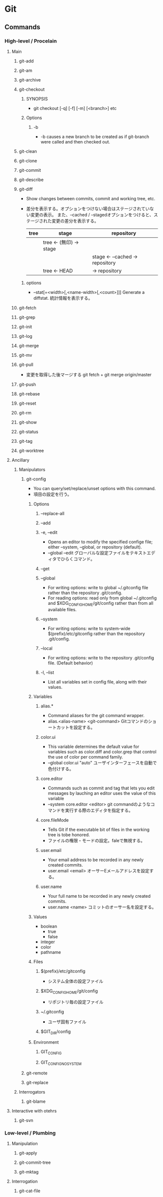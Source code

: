 * Git
** Commands
*** High-level / Procelain
**** Main
***** git-add
***** git-am
***** git-archive
***** git-checkout
****** SYNOPSIS
- git checkout [-q] [-f] [-m] [<branch>]
  etc
****** Options
******* -b
- -b causes a new branch to be created as if git-branch were called and then checked out.
***** git-clean
***** git-clone
***** git-commit
***** git-describe
***** git-diff
- Show changes between commits, commit and working tree, etc.
- 
  差分を表示する。オプションをつけない場合はステージされていない変更の表示。
  また、--cached / --stagedオプションをつけると、ステージされた変更の差分を表示する。
  |------+--------------------------+-----------------------------------|
  | tree | stage                    | repository                        |
  |------+--------------------------+-----------------------------------|
  |      | tree  <- (無印) -> stage |                                   |
  |      |                          | stage  <- --cached ->  repository |
  |      | tree          <-   HEAD  | ->                     repository |
  |------+--------------------------+-----------------------------------|

****** options
- --stat[=<width>[,<name-width>[,<count>]]]
  Generate a diffstat.
  統計情報を表示する。

***** git-fetch
***** git-grep
***** git-init
***** git-log
***** git-merge
***** git-mv
***** git-pull
- 
  変更を取得した後マージする
  git fetch + git merge origin/master

***** git-push
***** git-rebase
***** git-reset
***** git-rm
***** git-show
***** git-status
***** git-tag
***** git-worktree
**** Ancillary
***** Manipulators
****** git-config
- You can query/set/replace/unset options with this command.
- 項目の設定を行う。

******* Options
******** --replace-all
******** --add
******** -e, --edit
- Opens an editor to modify the specified confige file; either --system, --global, or repository (default).
- --global --edit
  グローバルな設定ファイルをテキストエディタでひらくコマンド。
******** --get
******** --global
- For writing options: write to global ~/.gitconfig file rather than the repository .git/config.
- For reading options: read only from global ~/.gitconfig and $XDG_CONFIG_HOME/git/config rather than from all available files.
******** --system
- For writing options: write to system-wide $(prefix)/etc/gitconfig rather than the repository .git/config.
******** --local
- For writing options: write to the repository .git/config file. (Default behavior)
******** -l, --list
- List all variables set in config file, along with their values.
******* Variables
******** alias.*
- Command aliases for the git command wrapper.
- alias.<alias-name> <git-command>
  Gitコマンドのショートカットを設定する。
******** color.ui
- This variable determines the default value for variables such as color.diff and color.grep that control the use of color per command family.
- --global color.ui "auto"
  ユーザインターフェースを自動で色付けする。

******** core.editor
- Commands such as commit and tag that lets you edit messages by lauching an editor uses the value of this variable
- --system core.editor <editor>
  git commandのようなコマンドを実行する際のエディタを指定する。
******** core.fileMode
- Tells Git if the executable bit of files in the working tree is tobe honored.
- ファイルの権限・モードの設定。faleで無視する。
******** user.email
- Your email address to be recorded in any newly created commits.
- user.email <email>
  オーサーEメールアドレスを設定する。
******** user.name
- Your full name to be recorded in any newly created commits.
- user.name <name>
  コミットのオーサー名を設定する。
******* Values
- boolean
  - true
  - false
- integer
- color
- pathname
******* Files
******** $(prefix)/etc/gitconfig
- システム全体の設定ファイル
******** $XDG_CONFIG_HOME/git/config
- リポジトリ毎の設定ファイル
******** ~/.gitconfig
- ユーザ固有ファイル
******** $GIT_DIR/config
******* Environment
******** GIT_CONFIG
******** GIT_CONFIG_NOSYSTEM
****** git-remote
****** git-replace
***** Interrogators
****** git-blame
**** Interactive with otehrs
***** git-svn
*** Low-level / Plumbing
**** Manipulation
***** git-apply
***** git-commit-tree
***** git-mktag
**** Interrogation
***** git-cat-file
**** Synching repositories
***** it-daemon
**** Internal helper
***** git-check-attr
*** tmp
**** git add
- 
  作業ディレクトリ内の変更をステージングエリアに追加するコマンド。
  git commitを実行するまでは変更が実際に記録されることはない。
  追跡対象にしたり、変更をステージしたりする。
- -p, --patch
  インタラクティブにパッチの一部を追加する。
  y:ステージする
  n:無視する
  s:より小さい部分に分割
  e:手作業で編集
  q:終了する
  ?:ヘルプ。他のコマンドを確認できる。
- i, --interactive
  インタラクティブにファイルを追加する。

**** git archive
アーカイブを作成する。
- <tree-ish>
  アーカイブするツリーやタグを指定する。HEADなど。
- --format=<fmt> 
  フォーマットを指定する。zip, tarなど。
- --prefix=<pfx>
  格納フォルダを設定する。

**** git bisect
- 
  二分探索する
- start
- bad
- good
- reset
- visualize
- log
- replay
- run
  テストスクリプトを投げ、テスト結果からgood/badを判断する。
  正常は0, スキップは125, 終了はそれ以外の正数値（普通は1)

**** git blame
- <file>
  各行ごとに、最後に編集した情報が出力される。
- L <start>,<end>
  出力する行を指定をする。
  "12,13"や、"12,+2"等の指定が出来る。
  正規表現の指定も出来るので、'"/<\/body>/",-2'等の表記も可能。
- -- <file>
  ファイル名の指定。ファイル名が変わった場合などに、以前のファイル名を指定するためのオプション。
    ex) git blame -L "/<\/body>/",-2 4333289^ -- hello.html
- -M
  移動された行や同ファイル内でコピーされた行も検出して出力する。
- -C -C
  ファイル間のコピーを検出できるようにする。

**** git branch
- 
  ブランチの作成、一覧表示、リネーム、削除を行うコマンド。
  何も指定しない場合、リポジトリ内のブランチを一覧表示する。
  ブランチは単なるコミットへのポインタで、ブランチを作成しただけではリポジトリは変更されない。
- <branch>
  <branch>という名称の新規ブランチを作成する。
- d <branch>
  指定したブランチを削除する。マージされていない変更が残っている場合は拒否される。
- D <branch>
  マージされていない変更が残っていても強制的に削除するコマンド。
- m <branch>
  現在のブランチの名前を<branch>に変更する。
- m <old> <new>
  <old>ブランチの名前を<new>に変更する。
- M <old> <new>
  <new>ブランチを<old>ブランチで上書きする（？）
- r
  リモートのブランチを表示する。
- a
  リモートとローカルのブランチ全てを表示する。
- v
  
**** git checkout
- 
  ファイルのチェックアウト、コミットのチェックアウト、ブランチのチェックアウトの
  3つの異なる機能を有するコマンド。
- <commit>
  コミットのチェックアウト
  作業ディレクトリ内の全てのファイルを、指定したコミットと同一の状態に更新するコミット。
  コミットハッシュまたはタグを仕様できる。
  "detached HEAD"状態。git checkout master等で、元のブランチに戻る。
- <commit> <file>
  ファイルのチェックアウト
  ファイルの過去のリビジョンをチェックアウトするコマンド。
  作業ディレクトリの他の部分に一切影響を与えることなくファイルの過去のリビジョンを確認できる。
  作業ディレクトリ自体は変更されてしまうので、変更が不要であればgit checkout HEAD <file>等で元に戻す。

- <existing-branch>
  ブランチのチェックアウト
  <existing-branch>が現在のブランチとなり、それと一致するように作業ディレクトリが更新される。
- b <new-branch>
  新規ブランチ<new-branch>を作成して即時チェックアウトするコマンド。
  git branch <new-branch> -> git checkout <new-branch> と同様。
- b <new-branch> <existing-branch>
  現在のブランチでなく、<exsiting-branch>を基点として作成する。
  タグも指定可。

**** git cherry-pick
- 
  別ブランチの1つのコミットだけを取得してマージする。
- -n
  コミットを控えるので、連続適用することで、いくつかのコミットをチェリーピックできる。

**** git clean
-
  追跡対象外のファイルを削除する。
  普通にrm等で削除してもよいが、利便性のために存在している。
  reset同様非可逆な操作となる。
- -n
  git cleanで削除されるファイルの一覧が表示される。実際には削除されない。
- -f
  追跡対象外のファイルをカレントディレクトリから削除するコマンド。
- -f <path>
  対象範囲を指定したパスに限定し、追跡対象外ファイルを削除する。

**** git clone
- 
  既存リポジトリのコピーを取得する
  git clone url [directory]
- --depth n <url>
  直近のnコミットだけをダウンロード

**** git commit
- 
  ステージされた変更をコミットする。
  SVNは差分を蓄積するが、Gitはスナップショットを取得する。
  - v diffの内容も表示する。
  - m インラインでメッセージを記載
  - a 追跡対象となっているファイルを追加してからコミット
- コミットメッセージ
  1行目にコミットの全体的説明を50文字以内で、2行目を空白行、3y合目以降に詳細を記述するのが標準的。
  ex:) Change the message displayed by hello.py
       
       - Update the sayHello() function to output the user's name
       - Change the sayGoodbye() function to a friendlier message
- --amend
  ステージされた変更を直前のコミットと結合し、
  その結果生成されるスナップショットで直前のコミットを置き換えるコマンド。
- -C <commit>
  指定した<commit>のメッセージを指定してコミットする。
- -c <commit>
  <commit>のメッセージを記入した状態でエディタが立ち上がる。

**** git fetch
- 
  変更をリモートリポジトリから取得するが、ローカルブランチにマージしない。

**** git gc
- 
  リポジトリの大きさを圧縮する
- --agressive
  デルタを一から再計算し、より強い最適化を実行する

**** git gui
- 
  GUIで編集・確認ができる。らしい。
  見れたことはない。

**** git help
- <verb>
  <verb>コマンドのヘルプを確認する。
  同様のコマンドに、git <verb> --help, man git-<verb>がある。

**** git init
- 
  Gitリポジトリを新たに作成するコマンド。
  git initは本来中央リポジトリを作成する際に一度だけ使用するものであり、
  ここの開発者がローカルリポジトリを作成する際はgit cloneしてコピーする。
- --bare
  作業ディレクトリを持たない空のGitレポジトリを作成できる。
  共有レポジトリは必ず--bareフラグを使用して作成する。
  ノンベアリポジトリにプッシュを行うと変更の誤書き込みを起こす可能性があるため。

**** git log
- 
  コミット履歴を表示する。

- -n <limit>
  表示するコミット数を<limit>に制限する。
- --oneline
  各々のコミット内容を1行に圧縮して表示するコマンド。
- --stat
  改変されたファイルおよびその中での追加行数と削除行数を増減数で表示する。
- -p
  各々のコミットに対するパッチを表示する。
- --author="<pattern>"
  特定のオーサーが行ったコミットを検索する。
- --grep="<pattern>"
  コミットメッセージが<pattern>(プレーンテキスト又は正規表現)と一致するコミットを検索する。
- --prety=format:"<fmt>"
  フォーマット指定する。
- --since="<time>"
  <time>以降のログを取得する。5 hours, 1 minute, 2008-10.01(!) 等で指定可能
- --before="<time>"
  <time>以前のログを取得する。
- <since>..<until>
  <since>と<until>の間に位置するコミットのみを表示する。
  2個の引数には、コミットID、ブランチ名、HEAD、その他任意のリビジョンリファレンスを用いることが出来る。
- <file>
  特定のファイルを含むコミットのみ表示する。
- --graph --decorate --oneline
  見やすくするための各種オプション

- -C -C -p
  コピーを検出する。

**** git merge
- 
  git branchで作成された独立な複数の開発ラインをひとつのブランチに統合するコマンド。
  以下では現在のブランチへのマージを行う。現在のブランチは更新され、ターゲットブランチはそのまま残る。
- <branch>
  指定したブランチを現在のブランチにマージするコマンド。
  マージアルゴリズムは自動的に選択される。（早送りマージか三方向マージ）
- --no-ff <branch>
  常にマージコミットを作成してマージする。
- --squash
  他のブランチから持ってきたコミットを、1つのコミットに圧縮して登録する。

**** git mergetool
- 
  マージを行うためのツールを立ち上げる。
  設定されたmerge.toolの値を見に行く。

**** git mv
- 
  ファイルを移動する。git mv <old> <new>
  実際は以下と一緒。
    mv file_from file_to
    git rm file_from
    git add file_to

**** git push
- 
  変更をoriginリポジトリの対応するブランチに送信する。
- --dry-run
  プッシュされる変更を確認する

**** git rebase
- <base>
  ブランチの基点となるコミットを別のコミットに移動する操作。
- i <base>
  インタラクティブなベースセッション。

**** git reflog
reflogという機能が働いていて、ブランチの先端に対する更新の追跡が行われており、
いかなるブランチからもタグからも参照されていない更新内容であっても戻ることができる。

**** git remote
リモート接続。リンクではなくブックマークのようなもの。
通常はHTTPプロトコルはリードオンリーで、プッシュが出来ない。
SSHは両方可能。
- 
  他のリポジトリへのリモート接続一覧が表示される
- v
  各々のURLも表示される
- add <name> <unl>
  リモートリポジトリに対する新規接続を作成するコマンド。
- rm <name>
  <name>リポジトリへの接続を削除するコマンド。
- rename <old-name> <new-name>
  <old-name>から<new-name>へリネームするコマンド。
- show <name>
  <name>リモートリポジトリの情報が表示される。
- prune <name>
  古くなったリモートリポジトリを取り除く

**** git reset
- 
  git resetコマンドを使用して元に戻ると、元の状態を復元する方法はない。
  そのため、ローカルな変更を元に戻す場合に限るべき。
  何も指定しない場合、作業ディレクトリに何の変更も加えず、
  ステージエリアをリセットして直前のコミット時の状態と一致させる。
- <file>
  指定したファイルをステージングエリアから削除するコマンド。
- --hard
  作業ディレクトリとステージエリアを直前のコミット時の状態と一致させるコマンド。
- <commit>
  ブランチの先端を<commit>の位置に戻しステージングエリアをその状態と一致するようにするが、
  作業ディレクトリはそのままにしておく。
- --hard <commit>
  <commit>位置に戻し作業ディレクトリもあわせる。

**** git revert
- <commit>
  <commit>により加えられたすべての変更を元に戻す新しいコミットを生成し、
  それを現在のブランチに適用するコマンド。

**** git rm
追跡対象からファイルを削除し、作業ディレクトリからも除く。
- --cached
  ステージ上からのみファイルを取り除く。
- f
  すでにステージされた変更も含めて削除したい場合。

**** git show
- 
  
**** git status
- 
  ステージされたファイル、ステージされていないファイル、追跡対象外のファイル一覧を表示する。

**** git submodule
（サブモジュールは使い方がいまいち不明）
- 
  サブモジュールを表示する
- add <url> <name>
  サブモジュールを追加する
- init <sbmdl>
  サブモジュールを初期化する
- update <sbmdl>
  サブモジュールを最新に更新する

**** git tag
- 
  タグを表示する
- <tagname>
  軽量版(lightweight)のタグをつける。
- -a
  注釈付きタグ(annotated)を作成する
- -am
  注釈付きタグにメッセージをつける
- -n
  メッセージ付きでタグを表示する
- -d <tagname>
  タグを削除する

** Options
*** --version
*** --help
*** -C <path>
*** --exec-path[=<path>]
** Evrironment Variables
*** Git Repository
**** GIT_INDEX_FILE
**** GIT_INDEX_VERSION
*** Git Commits
*** Git Diffs
*** other
** Reverse lookup
*** ローカルの変更を取り消す
- 
  git checkout file
  
  チェックアウトを選ぶ場合は、
  git checkout <code> file

*** 普通にrmしたファイルをcommitに乗せる
- git rm <file>
  ファイルを消してしまって実体がいない場合でも、
  git rmで対象を削除、stageに乗せることができる。
  ただし既にファイルがない場合、globが効かないので*などで補完してくれない。

- git add -u
  削除コミット以外も含め一旦stagingに乗せる場合。
  その後不要なファイルはstagingから落とせばよい。
  (unstageはgit reset HEAD <file>...)

*** gitで日本語ファイルを扱う
- core.quotepath を false とする。
- 例: git config --[global|local] core.quotepath false
- [[http://dev.classmethod.jp/tool/git/git-avoid-illegal-charactor-tips/][日本語ファイルの文字化けを回避する - Developers.IO]]
** Memo
*** Initialize Setting
- git config --global user.name "your name"
- git config --global user.email "your.email@domain.com"
- git config --global core.filemode false  # ignore file mode like 755 and 644
- git config --global core.quotepath false # using Japanese file name

- git config --list  # check your settings

*** ~N
- 
  ~(チルダ)は親コミットの相対参照を行う場合に使用する。
  3157e~1は3157eの一つ前の親コミット、HEAD~3は現在のコミットの3つ前のコミット。
  "HEAD~10..HEAD"等指定してやると便利。

*** ^
- 
  ^(キャレット)は一つ前をあらわす。
  "18f822e^"は"18f822e"のひとつ前のリビジョン、"18f822e^^^"は3つ前のリビジョンを表す。
  チルダと組み合わせて、"HEAD~1^^"や"HEAD^~2"なども可能。

*** status
- 
  |--------------------+------------------+-------------------+-----------|
  | untractked         | unmodified       | modified          | staged    |
  |--------------------+------------------+-------------------+-----------|
  | add the file =>    |                  |                   |           |
  |                    | edit the file => |                   |           |
  |                    |                  | stage the file => |           |
  | <= remove the file |                  |                   |           |
  |                    |                  | <= commit         | <= commit |
  |--------------------+------------------+-------------------+-----------|

*** .git/info/exclude
- 
  ローカルのレポジトリだけに生成されるものを除外する。
  すべてのレポジトリに生成されるファイルを除外するには、.gitignoreを使用する。

*** タグとブランチの名前
- 先頭が.(ピリオド)であってはならない
- 末尾が/(スラッシュ)であってはならない
- 特殊文字の中には使えないものがある。
  スペース, ~(チルダ), ^(キャレット), ?(クエスチョンマーク), *(アスタリスク), [(開ブラケット), ASCIIの制御文字等
- ピリオドの連続(..)は使えない

*** .gitignore
- 
  *はフォルダを跨がない。"/*/"は/test/local/には当てはまらず、/test/のみ当てはまる。
  **はフォルダを跨ぐ。"/**/"は/test/, /test/local/, /test/local/bin/すべてに当てはまる。
  
** Link
- [[https://www.atlassian.com/ja/git/tutorial][Gitチュートリアル Atlassian]]

